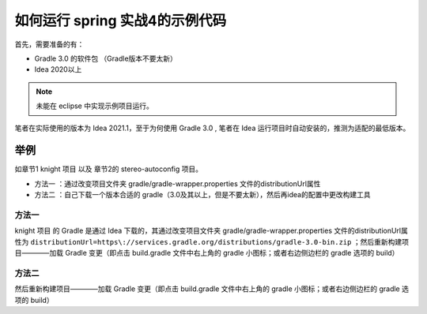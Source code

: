=================================
如何运行 spring 实战4的示例代码
=================================


首先，需要准备的有：

* Gradle 3.0 的软件包 （Gradle版本不要太新）
* Idea 2020以上

.. note:: 

   未能在 eclipse 中实现示例项目运行。


笔者在实际使用的版本为 Idea 2021.1，至于为何使用 Gradle 3.0 , 笔者在 Idea 运行项目时自动安装的，推测为适配的最低版本。

举例
===========

如章节1 knight 项目 以及 章节2的 stereo-autoconfig 项目。


* 方法一 ：通过改变项目文件夹 gradle/gradle-wrapper.properties 文件的distributionUrl属性
* 方法二 ：自己下载一个版本合适的 gradle（3.0及其以上，但是不要太新），然后再idea的配置中更改构建工具

方法一
-------

knight 项目 的 Gradle 是通过 Idea 下载的，其通过改变项目文件夹 gradle/gradle-wrapper.properties 文件的distributionUrl属性为 ``distributionUrl=https\://services.gradle.org/distributions/gradle-3.0-bin.zip`` ；然后重新构建项目————加载 Gradle 变更（即点击 build.gradle 文件中右上角的 gradle 小图标；或者右边侧边栏的 gradle 选项的 build）

方法二
--------

.. image:: ../../img/spring/gradle3.png
   :alt: gradle 3.0

然后重新构建项目————加载 Gradle 变更（即点击 build.gradle 文件中右上角的 gradle 小图标；或者右边侧边栏的 gradle 选项的 build）
